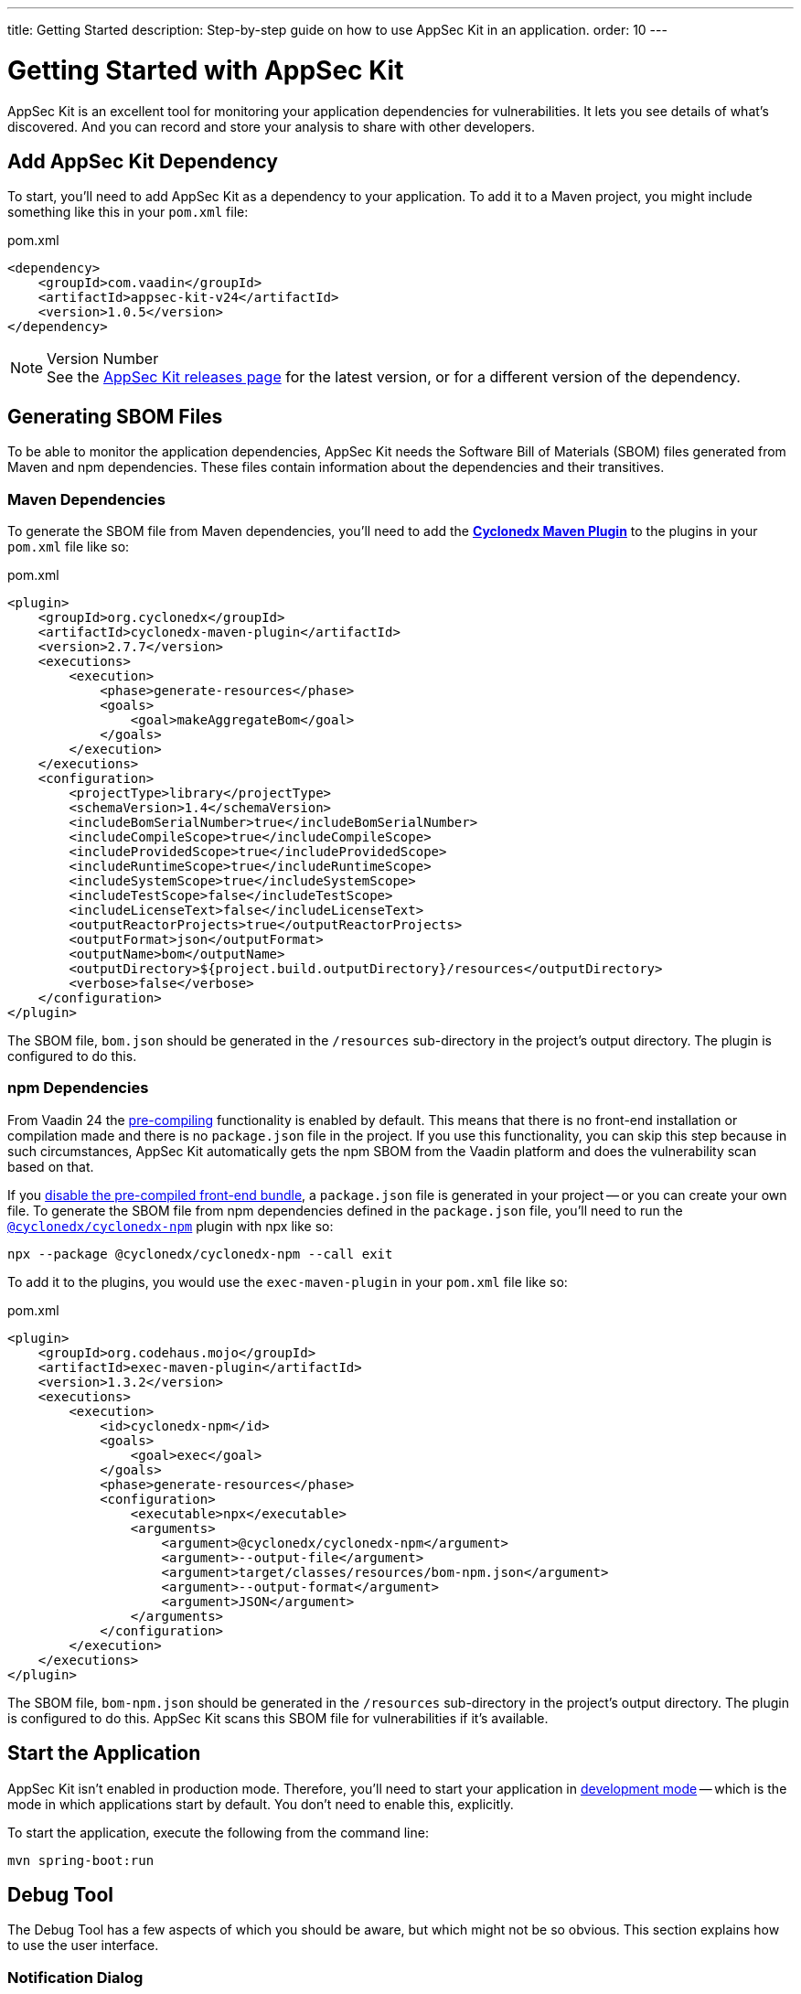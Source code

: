 ---
title: Getting Started
description: Step-by-step guide on how to use AppSec Kit in an application.
order: 10
---


= Getting Started with AppSec Kit

AppSec Kit is an excellent tool for monitoring your application dependencies for vulnerabilities. It lets you see details of what's discovered. And you can record and store your analysis to share with other developers.


== Add AppSec Kit Dependency

To start, you'll need to add AppSec Kit as a dependency to your application. To add it to a Maven project, you might include something like this in your [filename]`pom.xml` file:

.pom.xml
[source,xml]
----
<dependency>
    <groupId>com.vaadin</groupId>
    <artifactId>appsec-kit-v24</artifactId>
    <version>1.0.5</version>
</dependency>
----

.Version Number
[NOTE]
See the https://github.com/vaadin/appsec-kit/releases[AppSec Kit releases page] for the latest version, or for a different version of the dependency.


== Generating SBOM Files

To be able to monitor the application dependencies, AppSec Kit needs the Software Bill of Materials (SBOM) files generated from Maven and npm dependencies. These files contain information about the dependencies and their transitives.


=== Maven Dependencies

To generate the SBOM file from Maven dependencies, you'll need to add the link:https://github.com/CycloneDX/cyclonedx-maven-plugin[*Cyclonedx Maven Plugin*] to the plugins in your [filename]`pom.xml` file like so:

.pom.xml
[source,xml]
----
<plugin>
    <groupId>org.cyclonedx</groupId>
    <artifactId>cyclonedx-maven-plugin</artifactId>
    <version>2.7.7</version>
    <executions>
        <execution>
            <phase>generate-resources</phase>
            <goals>
                <goal>makeAggregateBom</goal>
            </goals>
        </execution>
    </executions>
    <configuration>
        <projectType>library</projectType>
        <schemaVersion>1.4</schemaVersion>
        <includeBomSerialNumber>true</includeBomSerialNumber>
        <includeCompileScope>true</includeCompileScope>
        <includeProvidedScope>true</includeProvidedScope>
        <includeRuntimeScope>true</includeRuntimeScope>
        <includeSystemScope>true</includeSystemScope>
        <includeTestScope>false</includeTestScope>
        <includeLicenseText>false</includeLicenseText>
        <outputReactorProjects>true</outputReactorProjects>
        <outputFormat>json</outputFormat>
        <outputName>bom</outputName>
        <outputDirectory>${project.build.outputDirectory}/resources</outputDirectory>
        <verbose>false</verbose>
    </configuration>
</plugin>
----

The SBOM file, `bom.json` should be generated in the `/resources` sub-directory in the project's output directory. The plugin is configured to do this.


=== npm Dependencies

From Vaadin 24 the <</configuration/development-mode#precompiled-bundle, pre-compiling>> functionality is enabled by default. This means that there is no front-end installation or compilation made and there is no [filename]`package.json` file in the project. If you use this functionality, you can skip this step because in such circumstances, AppSec Kit automatically gets the npm SBOM from the Vaadin platform and does the vulnerability scan based on that.

If you <</configuration/development-mode#disable-precompiled-bundle, disable the pre-compiled front-end bundle>>, a [filename]`package.json` file is generated in your project -- or you can create your own file. To generate the SBOM file from npm dependencies defined in the [filename]`package.json` file, you'll need to run the link:https://www.npmjs.com/package/@cyclonedx/cyclonedx-npm[`@cyclonedx/cyclonedx-npm`] plugin with npx like so:

[source,shell]
----
npx --package @cyclonedx/cyclonedx-npm --call exit
----

To add it to the plugins, you would use the `exec-maven-plugin` in your [filename]`pom.xml` file like so:

.pom.xml
[source,xml]
----
<plugin>
    <groupId>org.codehaus.mojo</groupId>
    <artifactId>exec-maven-plugin</artifactId>
    <version>1.3.2</version>
    <executions>
        <execution>
            <id>cyclonedx-npm</id>
            <goals>
                <goal>exec</goal>
            </goals>
            <phase>generate-resources</phase>
            <configuration>
                <executable>npx</executable>
                <arguments>
                    <argument>@cyclonedx/cyclonedx-npm</argument>
                    <argument>--output-file</argument>
                    <argument>target/classes/resources/bom-npm.json</argument>
                    <argument>--output-format</argument>
                    <argument>JSON</argument>
                </arguments>
            </configuration>
        </execution>
    </executions>
</plugin>
----

The SBOM file, `bom-npm.json` should be generated in the `/resources` sub-directory in the project's output directory. The plugin is configured to do this. AppSec Kit scans this SBOM file for vulnerabilities if it's available.


== Start the Application

AppSec Kit isn't enabled in production mode. Therefore, you'll need to start your application in <</configuration/development-mode#, development mode>> -- which is the mode in which applications start by default. You don't need to enable this, explicitly.

To start the application, execute the following from the command line:

----
mvn spring-boot:run
----


== Debug Tool

The Debug Tool has a few aspects of which you should be aware, but which might not be so obvious. This section explains how to use the user interface.

=== Notification Dialog

After the application has started, AppSec Kit analyzes the dependencies, collects any vulnerabilities, and displays a notification dialog through the <<devtools-notification,Vaadin Development Tools>> (see screenshot). There you'll see a link, labeled [guilabel]*Learn more*, that you can click on to open the UI in a new tab.

[[devtools-notification]]
.The AppSec Kit notification in Vaadin Development Tools.
image::images/debug-tool-notification-dialog.png[]


=== AppSec Kit Tab

You can also open the Development Tools and navigate to the <<devtools-appsec-kit-tab,AppSec Kit tab>> where you can see the found vulnerabilities count grouped by severity. There's also a button, labeled [guibutton]*Open AppSec Kit*, that you can click on to open the UI in a new tab.

[[devtools-appsec-kit-tab]]
.The AppSec Kit tab in Vaadin Development Tools.
image::images/debug-tool-appsec-kit-tab.png[]

You can also navigate to the UI using the `vaadin-appsec-kit` route. For example, on your localhost, enter something like this in your browser: `http://localhost:8080/vaadin-appsec-kit`.


=== Vulnerability Alert

When AppSec Kit finds some vulnerabilities, it shows an alert pop-up about it. This pop-up disappears after a while.

[[debug-tool-vulnerability-alert]]
.Debug Tool Vulnerability Alert
image::images/debug-tool-vulnerability-alert.png[]

When the alert pop-up disappears, the same message appears in the log feed under the _Log_ tab.

[[debug-tool-log-tab]]
.Debug Tool Log Tab
image::images/debug-tool-log-tab.png[]

If AppSec Kit doesn't find any vulnerability, it shows the _"No vulnerabilities found"_ message in the AppSec Kit tab, alert pop-up and log feed. If there hasn't been any vulnerability scan yet, the _"No data available yet"_ message is shown.


== AppSec Kit UI

The AppSec Kit UI has views for seeing vulnerabilities and dependencies of which you should be aware. This section describes those views, which can be found under the two main tabs of the UI.


=== Vulnerabilities Tab

When you open the UI, you'll see the *Vulnerabilities* tab (see screenshot). Any collected vulnerabilities are listed there. They're shown in a grid view, with columns to help identify each vulnerability, and the ecosystem and the dependency in which each has been found. It also includes the severity calculated from the CVSS vector string, a link:https://nvd.nist.gov/vuln-metrics/cvss[CVSS score] and some analyses.

You can filter the vulnerabilities by using the Ecosystem, Dependency, Vaadin analysis, Developer analysis, Severity, and CVSS score filters. You'd choose these filters from the pull-down menus near the top to apply any of the filters. Click on the `Clear` button next to the filters to reset them.

[[vulnerabilities-tab]]
.AppSec Kit Vulnerabilities View
image::images/vulnerabilities-tab.png[]

To run a new scan, click the `Scan now` button at the top right corner. After it's finished, the `Last Scan` date and time is updated -- located also at the top right.

If you want to see more details about a particular vulnerability, select the row containing the vulnerability of interest and then click the `Show details` button. Or you can double-click on a row. The `Vulnerability Details View` is then opened -- which is described next.


=== Vulnerability Details

When you open a listed vulnerability, you can find a more detailed description of it (see the screenshot here). You'll also find there links to other pages to explain the vulnerability and offer some general suggestions to resolve the vulnerability.

If the Vaadin Security Team is reviewing the vulnerability, it'll be noted at the top. This includes Vaadin's specific assessment and recommendations related to the vulnerability.

[[vulnerability-details]]
.AppSec Kit Vulnerability Details View
image::images/vulnerability-details-view.png[]

On the right side of the Details View, there's a `Developer analysis` panel. There you can set the `Vulnerability status` and add your own description and other information you've uncovered. Preserve what you enter by clicking the `Save` button. Note, your analysis is made available to other developers if you commit it to the version control system.


==== Dependencies Tab

To see your application dependencies, click on the *Dependencies* tab at the top left of the UI. There you'll find a list of dependencies shown in a grid view (see screenshot here). They're listed in columns to help identify each dependency, ecosystem and the group to which it belongs, the version, the is development which marks if a npm dependency is a development dependency (for Maven dependencies this is always _false_), the count of vulnerabilities, the highest severity, and the highest CVSS score.

[[dependencies-tav]]
.AppSec Kit Dependencies View
image::images/dependencies-tab.png[]

You can filter the list of dependencies based on the Dependency name, Ecosystem, Dependency group, Is development?, Security, and the CVSS score. Choose these filters from the pull-down menus near the top to apply them. Click on the `Clear` button to reset them.

++++
<style>
[class^=PageHeader-module--descriptionContainer] {display: none;}
</style>
++++